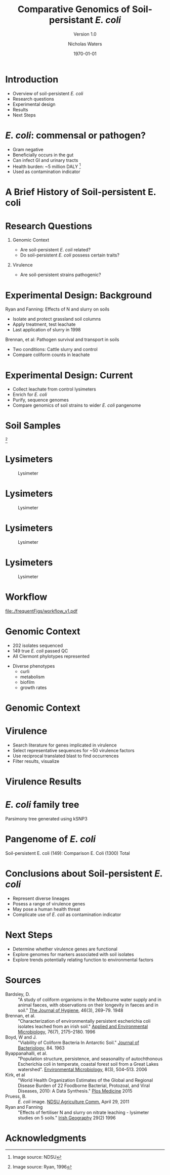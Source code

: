 #+STARTUP: showall beamer
#+TITLE: Comparative Genomics of Soil-persistant /E. coli/
#+SUBTITLE: Version 1.0
#+AUTHOR: Nicholas Waters
# \linebreak \\ \footnotesize  Ashleigh Holmes, Florence Abram,  Leighton Pritchard, and Fiona Brennan \vskip -1cm
#+DATE: \today
# #+SUBTITLE
#+INSTITUTE: Department of Microbiology \linebreak School of Natural Sciences \linebreak National University of Ireland, Galway}
#+LATEX_HEADER: \institute{Department of Microbiology\\ School of Natural Sciences\\ National University of Ireland, Galway}


#+LaTeX_CLASS: beamer
#+OPTIONS: H:1 toc:nil
#+LaTeX_CLASS_OPTIONS: [17pt,aspectratio=169]
# +LATEX_HEADER: \fontfamily{pag}
# +LATEX_HEADER: \usepackage{libertine}
#+LATEX_HEADER: \renewcommand*\familydefault{\sfdefault}

#+LATEX_HEADER: \newcommand{\bt}{\textasciigrave}
#+LATEX_HEADER: \usepackage{xcolor}
#+LATEX_HEADER: \def \ttilde {\raisebox{-.6ex}\textasciitilde~}
#+LATEX_HEADER: \setlength\parindent{0pt} %set indent to zero
#+LATEX_HEADER: \setlength{\parskip}{1em}
#+LATEX_HEADER: \definecolor{bg}{HTML}{B1F4A0}
# +LATEX_HEADER: \lstset{basicstyle=\linespread{1.1}\ttfamily\scriptsize, breaklines=true, backgroundcolor=\color{bashcodebg}, xleftmargin=0.5cm, language=bash, showstringspaces=false, columns=fullflexible}
#+LATEX_HEADER: \usepackage{tcolorbox}
#+LATEX_HEADER: \usepackage{etoolbox}
# #+LATEX_HEADER: \BeforeBeginEnvironment{minted}{\begin{tcolorbox}\scriptsize}%
# #+LATEX_HEADER: \AfterEndEnvironment{minted}{\normalsize\end{tcolorbox}}%
#+LATEX_HEADER: \usepackage{geometry}
# #+LATEX_HEADER: \geometry{marginparwidth=5cm,a4paper,verbose,tmargin=2cm,bmargin=2cm,lmargin=3cm,rmargin=3cm,headheight=0cm,headsep=0cm,footskip=0cm}
#+LaTeX_HEADER: \usepackage{array, booktabs, xcolor, tikz}
#+LATEX_HEADER: \usepackage[colorlinks = true, linkcolor = blue, urlcolor  = blue, citecolor = blue, anchorcolor = blue]{hyperref}
#+BABEL: :session *R* :cache yes :results output graphics :exports both :tangle yes
#+PROPERTY: session *R*
#+PROPERTY: results output
# +LATEX_HEADER: \let\oldv\verbatim
# +LATEX_HEADER: \let\oldendv\endverbatim
# +LATEX_HEADER: \def\verbatim{\par\setbox0\vbox\bgroup\scriptsize\oldv}
# +LATEX_HEADER: \def\endverbatim{\oldendv\egroup\fboxsep0pt \noindent\colorbox[gray]{0.8}{\usebox0}\par}
# voodoo for line spacing
#+LaTeX_HEADER: \makeatletter
#+LaTeX_HEADER: \renewcommand{\itemize}[1][]{%
#+LaTeX_HEADER:   \beamer@ifempty{#1}{}{\def\beamer@defaultospec{#1}}%
#+LaTeX_HEADER:   \ifnum \@itemdepth >2\relax\@toodeep\else
#+LaTeX_HEADER:     \advance\@itemdepth\@ne
#+LaTeX_HEADER:     \beamer@computepref\@itemdepth% sets \beameritemnestingprefix
#+LaTeX_HEADER:     \usebeamerfont{itemize/enumerate \beameritemnestingprefix body}%
#+LaTeX_HEADER:     \usebeamercolor[fg]{itemize/enumerate \beameritemnestingprefix body}%
#+LaTeX_HEADER:     \usebeamertemplate{itemize/enumerate \beameritemnestingprefix body begin}%
#+LaTeX_HEADER:     \list
#+LaTeX_HEADER:       {\usebeamertemplate{itemize \beameritemnestingprefix item}}
#+LaTeX_HEADER:       {%
#+LaTeX_HEADER:         \setlength\topsep{-2pt}%NEW
#+LaTeX_HEADER:         \setlength\partopsep{-2pt}%NEW
#+LaTeX_HEADER:         \setlength\itemsep{0pt}%NEW
#+LaTeX_HEADER:         \def\makelabel##1{%
#+LaTeX_HEADER:           {%
#+LaTeX_HEADER:             \hss\llap{{%
#+LaTeX_HEADER:                 \usebeamerfont*{itemize \beameritemnestingprefix item}%
#+LaTeX_HEADER:                 \usebeamercolor[fg]{itemize \beameritemnestingprefix item}##1}}%
#+LaTeX_HEADER:           }%
#+LaTeX_HEADER:         }%
#+LaTeX_HEADER:       }
#+LaTeX_HEADER:   \fi%
#+LaTeX_HEADER:   \beamer@cramped%
#+LaTeX_HEADER:   \raggedright%
#+LaTeX_HEADER:   \beamer@firstlineitemizeunskip%
#+LaTeX_HEADER: }
#+LaTeX_HEADER: \makeatother

#+LaTeX_HEADER: \setbeamerfont{frametitle}{size=\normalsize}
#+LaTeX_HEADER: \usepackage{graphicx}
#+LaTeX_HEADER: \usetikzlibrary{shapes, arrows, calc, spy}
#+LaTeX_HEADER: %%%%% %%%%% %%%%% %%% %%%%  for pretty headers with pictures
#+LaTeX_HEADER: \addtobeamertemplate{frametitle}{}{%
#+LaTeX_HEADER: \begin{tikzpicture}[remember picture,overlay]
#+LaTeX_HEADER: \node[anchor=north east,yshift=2pt] at (current page.north east) {\includegraphics[height=0.75cm]{2018-03-11_dc_figs/nuig_rounded.png}  \hspace*{.025cm} \includegraphics[height=.74cm, trim= 0cm 0.0cm 0.0cm 0cm]{2018-03-11_dc_figs/jhi_rounded.png}};
#+LaTeX_HEADER: \end{tikzpicture} \vskip -1.1cm}

#+LaTeX_HEADER:\addtobeamertemplate{footnote}{\tiny}{} %\vspace{2ex}}

* Introduction
- Overview of soil-persistent /E. coli/
- Research questions
- Experimental design
- Results
- Next Steps

* /E. coli/: commensal or pathogen?
- Gram negative
- Beneficially occurs in the gut
- Can infect GI and urinary tracts
- Health burden: ~5 million DALY         [fn:1: Image source: NDSU]
- Used as contamination indicator

#+BEGIN_EXPORT latex
\begin{tikzpicture}[remember picture,overlay]
    \node[xshift=-5.35em,yshift=-4cm] at (current page.north east) {
\includegraphics[width=.35\textwidth]{./20170411_environ_figs/biofilm.jpeg}
};
\end{tikzpicture}
#+END_EXPORT


* A Brief History of Soil-persistent E. coli
#+BEGIN_EXPORT latex
\newcommand\ytl[2]{
\parbox[b]{4em}{\hfill{\color{cyan}\bfseries\sffamily #1}~$\cdots\cdots$~}\makebox[0pt][c]{$\bullet$}\vrule\quad \parbox[c]{24em}{\vspace{7pt}\color{red!40!black!80}\raggedright\sffamily #2\\[7pt]}\\[-3pt]}

\begin{table}{\small
% \caption{A Brief Literature Review}
 \vskip -5mm
  \centering
  \begin{minipage}[t]{\linewidth}
    \color{gray}
    \rule{\linewidth}{1pt}
    \ytl{1886}{Escherich: Discovery of \textit{E. coli}}
    \ytl{1948}{Bardsley: Soil may act as reservoir for \textit{E. coli}}
    \ytl{1963}{W. and J. Boyd: Cold persistence observed }
    %\ytl{1967}{Klein, et al: Die-off related to metabolism rates}
    \ytl{1972}{Evans, et al: Drainage related to coliform counts} % and slurry spreading
    \ytl{1988}{Fujioka and Shizumura: Alternative indicators suggested }
    %\ytl{1992}{Tsai, et al: PCR detection of from soil}
    \ytl{1997}{Texier, et al: Stable populations exist in alpine grasslands}
    %\ytl{1998}{Byappanahalli and Fujioka: Soil extracts as growth media}
    \ytl{2003}{Byappanahalli, et al: Soil persistence is widespread }
    \ytl{2010}{Brennan, et al: Persistence in maritime temperate soils}
    \bigskip
    \rule{\linewidth}{1pt}%
  \end{minipage}%
} %\small
\end{table}

#+END_EXPORT

* Research Questions
** Genomic Context
- Are soil-persistent /E. coli/ related?
- Do soil-persistent /E. coli/ possess certain traits?
** Virulence
- Are soil-persistent strains pathogenic?
# ** Indicator Status
# - What differentiates faecal and soil /E. coil/ ?

* Experimental Design: Background
Ryan and Fanning: Effects of N and slurry on soils
- Isolate and protect grassland soil columns
- Apply treatment, test leachate
- Last application of slurry in 1998
Brennan, et al: Pathogen survival and transport in soils
- Two conditions: Cattle slurry and  control
- Compare coliform counts in leachate

* Experimental Design: Current
- Collect leachate from control lysimeters
- Enrich for /E. coli/
- Purify, sequence genomes
- Compare genomics of soil strains to wider /E. coli/ pangenome

* Soil Samples
#+CAPTION: Lysimeter
#+NAME:   fig:lys3
#+ATTR_LATEX: :width .55\textwidth
[[file:./lys_photos/RyanFanning1.png]]
[fn:1: Image source: Ryan, 1996]

* Lysimeters
#+CAPTION: Lysimeter
#+NAME:   fig:lys1
#+ATTR_LATEX: :width 6cm
[[file:./lys_photos/rath2.jpg]]

* Lysimeters
#+CAPTION: Lysimeter
#+NAME:   fig:lys2
#+ATTR_LATEX: :width 10cm
[[file:./lys_photos/IMGP0225.JPG]]

* Lysimeters
#+CAPTION: Lysimeter
#+NAME:   fig:lys3
#+ATTR_LATEX: :width 10cm
[[file:./lys_photos/IMGP0305.JPG]]

* Lysimeters
#+CAPTION: Lysimeter
#+NAME:   fig:lys3
#+ATTR_LATEX: :width \textwidth
[[file:./lys_photos/RyanFanning2.png]]



* Workflow

#+CAPTION: workflow
#+NAME:   fig:workflow
#+ATTR_LATEX: :width .86\textwidth
[[file:./frequentFigs/workflow_v1.pdf]]

* Genomic Context
- 202 isolates sequenced
- 149 true /E. coli/ passed QC
- All Clermont phylotypes represented
#+BEGIN_LaTeX
\vskip .5mm
#+END_LaTeX
- Diverse phenotypes
  - curli
  - metabolism
  - biofilm
  - growth rates
#+BEGIN_LaTeX
\begin{tikzpicture}[remember picture,overlay]
    \node[xshift=-3.5cm,yshift=-4.5cm] at (current page.north east) {
\includegraphics[width=.3\textwidth]{./2018-03-11_dc_figs/Phylogroups.pdf}
};
\end{tikzpicture}
#+END_LaTeX

* Genomic Context
#+begin_LaTeX
\begin{tikzpicture}[remember picture,overlay]
    \node[xshift=-8cm,yshift=-4.8cm] (fig) at (current page.north east) {
\includegraphics[width=.55\textwidth]{./2018-03-11_dc_figs/ANIm_percentage_identity_edited.pdf}
};
\end{tikzpicture}
#+END_LaTeX


* Virulence
- Search literature for genes implicated in virulence
- Select representative sequences for ~50 virulence factors
- Use reciprocal translated blast to find occurrences
- Filter results, visualize

* Virulence Results
#+BEGIN_LaTeX
\hspace{1.5cm}\begin{tikzpicture}[spy using outlines={red,square,magnification=4, size=3.5cm,connect spies}]
    \node[anchor=south west,inner sep=0] (image) at (0,0) {
   \includegraphics[width=5cm]{./2018-03-11_dc_figs/blastheatmap.pdf}{}};
   \spy on (0.9*(image.south east)+0.19*(image.west)) in node at ([xshift=-2cm]image.west);
\end{tikzpicture}
#+END_LaTeX

* /E. coli/ family tree
Parsimony tree generated using kSNP3



* Pangenome of /E. coli/
Soil-persistent E. coli (149):
Comparison E. Coli (1300)
Total



* Conclusions about Soil-persistent /E. coli/
- Represent diverse lineages
- Posess a range of virulence genes
- May pose a human health threat
- Complicate use of /E. coli/ as contamination indicator

* Next Steps
- Determine whether virulence genes are functional
- Explore genomes for markers associated with soil isolates
- Explore trends potentially relating function to environmental factors


* Sources
#+BEGIN_LaTeX
\tiny
#+END_LaTeX
- Bardsley, D. :: "A study of coliform organisms in the Melbourne water supply and in animal faeces, with observations on their longevity in faeces and in soil." _The Journal of Hygiene_, 46(3), 269–79. 1948
- Brennan, et al. :: "Characterization of environmentally persistent escherichia coli isolates leached from an irish soil." _Applied and Environmental Microbiology_, 76(7), 2175–2180. 1996
- Boyd, W and J. :: "Viability of Coliform Bacteria In Antarctic Soil." _Journal of Bacteriology_, 84. 1963
- Byappanahalli, et al. :: "Population structure, persistence, and seasonality of autochthonous Escherichia coli in temperate, coastal forest soil from a Great Lakes watershed". _Environmental Microbiology_, 8(3), 504–513. 2006
- Kirk, et al ::  "World Health Organization Estimates of the Global and Regional Disease Burden of 22 Foodborne Bacterial, Protozoal, and Viral Diseases, 2010: A Data Synthesis." _Plos Medicine_ 2015
- Pruess, B. :: /E. coli/ image. _NDSU Agriculture Comm._ April 29, 2011
- Ryan and Fanning :: "Effects of fertiliser N and slurry on nitrate leaching - lysimeter studies on 5 soils." _Irish Geography_  29(2) 1996


* Acknowledgments
\small
#+BEGIN_LaTeX
  \begin{columns}[onlytextwidth]
    \column{0.5\textwidth}
    \includegraphics[height=1cm]{2018-03-11_dc_figs/NUI_Galway_BrandMark_A_K-eps-converted-to.pdf}\\
     NUIG Microbiology
      \begin{itemize}
        \item Dr. Fiona Brennan
        \item Dr. Florence Abram
%        \item Matthias Waibel
%        \item Stephen Nolan
%        \item Camilla Thorn
      \end{itemize}

    \column{0.5\textwidth}
    \vskip .25em
    \includegraphics[height=1cm]{2018-03-11_dc_figs/trimmed_jhi.png}\\
      James Hutton Institute, Dundee
      \begin{itemize}
        \item Dr. Leighton Pritchard
        \item Dr. Ashleigh Holmes
      \end{itemize}
\vskip 1cm
       \huge Questions?
  \end{columns}

#+END_LaTeX
